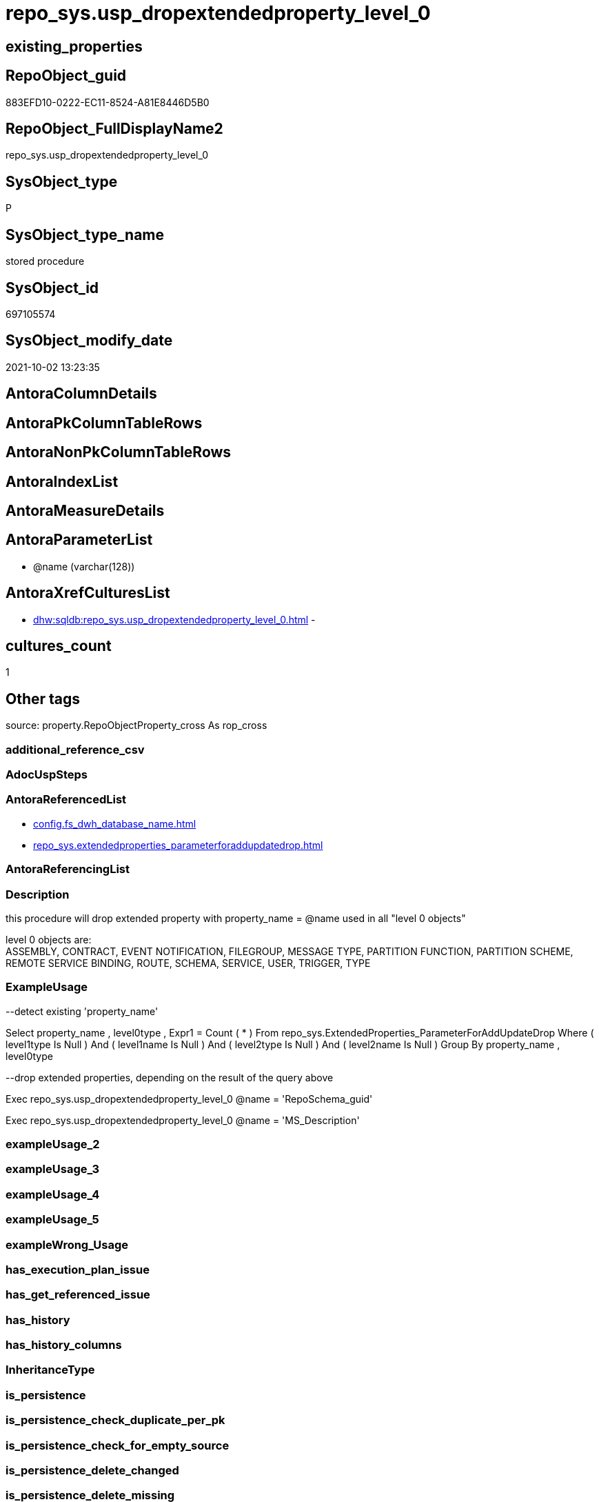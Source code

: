 // tag::HeaderFullDisplayName[]
= repo_sys.usp_dropextendedproperty_level_0
// end::HeaderFullDisplayName[]

== existing_properties

// tag::existing_properties[]
:ExistsProperty--antorareferencedlist:
:ExistsProperty--description:
:ExistsProperty--exampleusage:
:ExistsProperty--is_repo_managed:
:ExistsProperty--is_ssas:
:ExistsProperty--referencedobjectlist:
:ExistsProperty--sql_modules_definition:
:ExistsProperty--AntoraParameterList:
// end::existing_properties[]

== RepoObject_guid

// tag::RepoObject_guid[]
883EFD10-0222-EC11-8524-A81E8446D5B0
// end::RepoObject_guid[]

== RepoObject_FullDisplayName2

// tag::RepoObject_FullDisplayName2[]
repo_sys.usp_dropextendedproperty_level_0
// end::RepoObject_FullDisplayName2[]

== SysObject_type

// tag::SysObject_type[]
P 
// end::SysObject_type[]

== SysObject_type_name

// tag::SysObject_type_name[]
stored procedure
// end::SysObject_type_name[]

== SysObject_id

// tag::SysObject_id[]
697105574
// end::SysObject_id[]

== SysObject_modify_date

// tag::SysObject_modify_date[]
2021-10-02 13:23:35
// end::SysObject_modify_date[]

== AntoraColumnDetails

// tag::AntoraColumnDetails[]

// end::AntoraColumnDetails[]

== AntoraPkColumnTableRows

// tag::AntoraPkColumnTableRows[]

// end::AntoraPkColumnTableRows[]

== AntoraNonPkColumnTableRows

// tag::AntoraNonPkColumnTableRows[]

// end::AntoraNonPkColumnTableRows[]

== AntoraIndexList

// tag::AntoraIndexList[]

// end::AntoraIndexList[]

== AntoraMeasureDetails

// tag::AntoraMeasureDetails[]

// end::AntoraMeasureDetails[]

== AntoraParameterList

// tag::AntoraParameterList[]
* @name (varchar(128))
// end::AntoraParameterList[]

== AntoraXrefCulturesList

// tag::AntoraXrefCulturesList[]
* xref:dhw:sqldb:repo_sys.usp_dropextendedproperty_level_0.adoc[] - 
// end::AntoraXrefCulturesList[]

== cultures_count

// tag::cultures_count[]
1
// end::cultures_count[]

== Other tags

source: property.RepoObjectProperty_cross As rop_cross


=== additional_reference_csv

// tag::additional_reference_csv[]

// end::additional_reference_csv[]


=== AdocUspSteps

// tag::adocuspsteps[]

// end::adocuspsteps[]


=== AntoraReferencedList

// tag::antorareferencedlist[]
* xref:config.fs_dwh_database_name.adoc[]
* xref:repo_sys.extendedproperties_parameterforaddupdatedrop.adoc[]
// end::antorareferencedlist[]


=== AntoraReferencingList

// tag::antorareferencinglist[]

// end::antorareferencinglist[]


=== Description

// tag::description[]

this procedure will drop extended property with property_name = @name used in all "level 0 objects"

level 0 objects are: +
ASSEMBLY, CONTRACT, EVENT NOTIFICATION, FILEGROUP, MESSAGE TYPE, PARTITION FUNCTION, PARTITION SCHEME, REMOTE SERVICE BINDING, ROUTE, SCHEMA, SERVICE, USER, TRIGGER, TYPE
// end::description[]


=== ExampleUsage

// tag::exampleusage[]

--detect existing 'property_name'

Select
    property_name
  , level0type
  , Expr1 = Count ( * )
From
    repo_sys.ExtendedProperties_ParameterForAddUpdateDrop
Where
    ( level1type Is Null )
    And ( level1name Is Null )
    And ( level2type Is Null )
    And ( level2name Is Null )
Group By
    property_name
  , level0type

--drop extended properties, depending on the result of the query above

Exec repo_sys.usp_dropextendedproperty_level_0 @name = 'RepoSchema_guid'

Exec repo_sys.usp_dropextendedproperty_level_0 @name = 'MS_Description'
// end::exampleusage[]


=== exampleUsage_2

// tag::exampleusage_2[]

// end::exampleusage_2[]


=== exampleUsage_3

// tag::exampleusage_3[]

// end::exampleusage_3[]


=== exampleUsage_4

// tag::exampleusage_4[]

// end::exampleusage_4[]


=== exampleUsage_5

// tag::exampleusage_5[]

// end::exampleusage_5[]


=== exampleWrong_Usage

// tag::examplewrong_usage[]

// end::examplewrong_usage[]


=== has_execution_plan_issue

// tag::has_execution_plan_issue[]

// end::has_execution_plan_issue[]


=== has_get_referenced_issue

// tag::has_get_referenced_issue[]

// end::has_get_referenced_issue[]


=== has_history

// tag::has_history[]

// end::has_history[]


=== has_history_columns

// tag::has_history_columns[]

// end::has_history_columns[]


=== InheritanceType

// tag::inheritancetype[]

// end::inheritancetype[]


=== is_persistence

// tag::is_persistence[]

// end::is_persistence[]


=== is_persistence_check_duplicate_per_pk

// tag::is_persistence_check_duplicate_per_pk[]

// end::is_persistence_check_duplicate_per_pk[]


=== is_persistence_check_for_empty_source

// tag::is_persistence_check_for_empty_source[]

// end::is_persistence_check_for_empty_source[]


=== is_persistence_delete_changed

// tag::is_persistence_delete_changed[]

// end::is_persistence_delete_changed[]


=== is_persistence_delete_missing

// tag::is_persistence_delete_missing[]

// end::is_persistence_delete_missing[]


=== is_persistence_insert

// tag::is_persistence_insert[]

// end::is_persistence_insert[]


=== is_persistence_truncate

// tag::is_persistence_truncate[]

// end::is_persistence_truncate[]


=== is_persistence_update_changed

// tag::is_persistence_update_changed[]

// end::is_persistence_update_changed[]


=== is_repo_managed

// tag::is_repo_managed[]
0
// end::is_repo_managed[]


=== is_ssas

// tag::is_ssas[]
0
// end::is_ssas[]


=== microsoft_database_tools_support

// tag::microsoft_database_tools_support[]

// end::microsoft_database_tools_support[]


=== MS_Description

// tag::ms_description[]

// end::ms_description[]


=== persistence_source_RepoObject_fullname

// tag::persistence_source_repoobject_fullname[]

// end::persistence_source_repoobject_fullname[]


=== persistence_source_RepoObject_fullname2

// tag::persistence_source_repoobject_fullname2[]

// end::persistence_source_repoobject_fullname2[]


=== persistence_source_RepoObject_guid

// tag::persistence_source_repoobject_guid[]

// end::persistence_source_repoobject_guid[]


=== persistence_source_RepoObject_xref

// tag::persistence_source_repoobject_xref[]

// end::persistence_source_repoobject_xref[]


=== pk_index_guid

// tag::pk_index_guid[]

// end::pk_index_guid[]


=== pk_IndexPatternColumnDatatype

// tag::pk_indexpatterncolumndatatype[]

// end::pk_indexpatterncolumndatatype[]


=== pk_IndexPatternColumnName

// tag::pk_indexpatterncolumnname[]

// end::pk_indexpatterncolumnname[]


=== pk_IndexSemanticGroup

// tag::pk_indexsemanticgroup[]

// end::pk_indexsemanticgroup[]


=== ReferencedObjectList

// tag::referencedobjectlist[]
* [config].[fs_dwh_database_name]
* [repo_sys].[ExtendedProperties_ParameterForAddUpdateDrop]
// end::referencedobjectlist[]


=== usp_persistence_RepoObject_guid

// tag::usp_persistence_repoobject_guid[]

// end::usp_persistence_repoobject_guid[]


=== UspExamples

// tag::uspexamples[]

// end::uspexamples[]


=== uspgenerator_usp_id

// tag::uspgenerator_usp_id[]

// end::uspgenerator_usp_id[]


=== UspParameters

// tag::uspparameters[]

// end::uspparameters[]

== Boolean Attributes

source: property.RepoObjectProperty WHERE property_int = 1

// tag::boolean_attributes[]

// end::boolean_attributes[]

== sql_modules_definition

// tag::sql_modules_definition[]
[%collapsible]
=======
[source,sql,numbered]
----

/*
<<property_start>>Description
this procedure will drop extended property with property_name = @name used in all "level 0 objects"

level 0 objects are: +
ASSEMBLY, CONTRACT, EVENT NOTIFICATION, FILEGROUP, MESSAGE TYPE, PARTITION FUNCTION, PARTITION SCHEME, REMOTE SERVICE BINDING, ROUTE, SCHEMA, SERVICE, USER, TRIGGER, TYPE
<<property_end>>

<<property_start>>exampleUsage
--detect existing 'property_name'

Select
    property_name
  , level0type
  , Expr1 = Count ( * )
From
    repo_sys.ExtendedProperties_ParameterForAddUpdateDrop
Where
    ( level1type Is Null )
    And ( level1name Is Null )
    And ( level2type Is Null )
    And ( level2name Is Null )
Group By
    property_name
  , level0type

--drop extended properties, depending on the result of the query above

Exec repo_sys.usp_dropextendedproperty_level_0 @name = 'RepoSchema_guid'

Exec repo_sys.usp_dropextendedproperty_level_0 @name = 'MS_Description'
<<property_end>>
*/

CREATE Procedure repo_sys.usp_dropextendedproperty_level_0 @name Varchar(128)
As
Begin
    Declare @DbName sysname = config.fs_dwh_database_name ();

    Print @DbName;

    Declare @module_name_var_drop NVarchar(500) = QuoteName ( @DbName ) + N'.sys.sp_dropextendedproperty';

    Declare delete_cursor Cursor Local Fast_Forward For
    Select
        property_name
      , property_value
      , level0type
      , level0name
    From
        repo_sys.ExtendedProperties_ParameterForAddUpdateDrop
    Where
        property_name = @name
        And level1type Is Null
        And level1name Is Null
        And level2type Is Null
        And level2name Is Null;

    Declare
        @property_name  Varchar(128)
      , @property_value Sql_Variant
      , @level0type     Varchar(128)
      , @level0name     Varchar(128)

    Open delete_cursor;

    Fetch Next From delete_cursor
    Into
        @property_name
      , @property_value
      , @level0type
      , @level0name

    While @@Fetch_Status <> -1
    Begin
        If @@Fetch_Status <> -2
        Begin
            --EXEC sp_dropextendedproperty
            Exec @module_name_var_drop
                @name = @property_name
              , @level0type = @level0type
              , @level0name = @level0name

            Print Concat ( @module_name_var_drop, ';', @name, ';', @level0type, ';', @level0name );
        End;

        Fetch Next From delete_cursor
        Into
            @property_name
          , @property_value
          , @level0type
          , @level0name
    End;

    Close delete_cursor;
    Deallocate delete_cursor;
End;
----
=======
// end::sql_modules_definition[]


